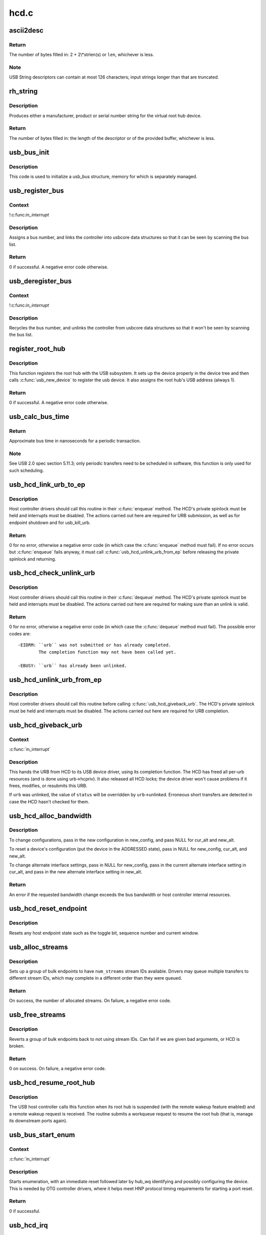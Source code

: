 .. -*- coding: utf-8; mode: rst -*-

=====
hcd.c
=====


.. _`ascii2desc`:

ascii2desc
==========

.. c:function:: unsigned ascii2desc (char const *s, u8 *buf, unsigned len)

    Helper routine for producing UTF-16LE string descriptors

    :param char const \*s:
        Null-terminated ASCII (actually ISO-8859-1) string

    :param u8 \*buf:
        Buffer for USB string descriptor (header + UTF-16LE)

    :param unsigned len:
        Length (in bytes; may be odd) of descriptor buffer.



.. _`ascii2desc.return`:

Return
------

The number of bytes filled in: 2 + 2\\*strlen(s) or ``len``\ ,
whichever is less.



.. _`ascii2desc.note`:

Note
----

USB String descriptors can contain at most 126 characters; input
strings longer than that are truncated.



.. _`rh_string`:

rh_string
=========

.. c:function:: unsigned rh_string (int id, struct usb_hcd const *hcd, u8 *data, unsigned len)

    provides string descriptors for root hub

    :param int id:
        the string ID number (0: langids, 1: serial #, 2: product, 3: vendor)

    :param struct usb_hcd const \*hcd:
        the host controller for this root hub

    :param u8 \*data:
        buffer for output packet

    :param unsigned len:
        length of the provided buffer



.. _`rh_string.description`:

Description
-----------

Produces either a manufacturer, product or serial number string for the
virtual root hub device.



.. _`rh_string.return`:

Return
------

The number of bytes filled in: the length of the descriptor or
of the provided buffer, whichever is less.



.. _`usb_bus_init`:

usb_bus_init
============

.. c:function:: void usb_bus_init (struct usb_bus *bus)

    shared initialization code

    :param struct usb_bus \*bus:
        the bus structure being initialized



.. _`usb_bus_init.description`:

Description
-----------

This code is used to initialize a usb_bus structure, memory for which is
separately managed.



.. _`usb_register_bus`:

usb_register_bus
================

.. c:function:: int usb_register_bus (struct usb_bus *bus)

    registers the USB host controller with the usb core

    :param struct usb_bus \*bus:
        pointer to the bus to register



.. _`usb_register_bus.context`:

Context
-------

!:c:func:`in_interrupt`



.. _`usb_register_bus.description`:

Description
-----------

Assigns a bus number, and links the controller into usbcore data
structures so that it can be seen by scanning the bus list.



.. _`usb_register_bus.return`:

Return
------

0 if successful. A negative error code otherwise.



.. _`usb_deregister_bus`:

usb_deregister_bus
==================

.. c:function:: void usb_deregister_bus (struct usb_bus *bus)

    deregisters the USB host controller

    :param struct usb_bus \*bus:
        pointer to the bus to deregister



.. _`usb_deregister_bus.context`:

Context
-------

!:c:func:`in_interrupt`



.. _`usb_deregister_bus.description`:

Description
-----------

Recycles the bus number, and unlinks the controller from usbcore data
structures so that it won't be seen by scanning the bus list.



.. _`register_root_hub`:

register_root_hub
=================

.. c:function:: int register_root_hub (struct usb_hcd *hcd)

    called by usb_add_hcd() to register a root hub

    :param struct usb_hcd \*hcd:
        host controller for this root hub



.. _`register_root_hub.description`:

Description
-----------

This function registers the root hub with the USB subsystem.  It sets up
the device properly in the device tree and then calls :c:func:`usb_new_device`
to register the usb device.  It also assigns the root hub's USB address
(always 1).



.. _`register_root_hub.return`:

Return
------

0 if successful. A negative error code otherwise.



.. _`usb_calc_bus_time`:

usb_calc_bus_time
=================

.. c:function:: long usb_calc_bus_time (int speed, int is_input, int isoc, int bytecount)

    approximate periodic transaction time in nanoseconds

    :param int speed:
        from dev->speed; USB_SPEED_{LOW,FULL,HIGH}

    :param int is_input:
        true iff the transaction sends data to the host

    :param int isoc:
        true for isochronous transactions, false for interrupt ones

    :param int bytecount:
        how many bytes in the transaction.



.. _`usb_calc_bus_time.return`:

Return
------

Approximate bus time in nanoseconds for a periodic transaction.



.. _`usb_calc_bus_time.note`:

Note
----

See USB 2.0 spec section 5.11.3; only periodic transfers need to be
scheduled in software, this function is only used for such scheduling.



.. _`usb_hcd_link_urb_to_ep`:

usb_hcd_link_urb_to_ep
======================

.. c:function:: int usb_hcd_link_urb_to_ep (struct usb_hcd *hcd, struct urb *urb)

    add an URB to its endpoint queue

    :param struct usb_hcd \*hcd:
        host controller to which ``urb`` was submitted

    :param struct urb \*urb:
        URB being submitted



.. _`usb_hcd_link_urb_to_ep.description`:

Description
-----------

Host controller drivers should call this routine in their :c:func:`enqueue`
method.  The HCD's private spinlock must be held and interrupts must
be disabled.  The actions carried out here are required for URB
submission, as well as for endpoint shutdown and for usb_kill_urb.



.. _`usb_hcd_link_urb_to_ep.return`:

Return
------

0 for no error, otherwise a negative error code (in which case
the :c:func:`enqueue` method must fail).  If no error occurs but :c:func:`enqueue` fails
anyway, it must call :c:func:`usb_hcd_unlink_urb_from_ep` before releasing
the private spinlock and returning.



.. _`usb_hcd_check_unlink_urb`:

usb_hcd_check_unlink_urb
========================

.. c:function:: int usb_hcd_check_unlink_urb (struct usb_hcd *hcd, struct urb *urb, int status)

    check whether an URB may be unlinked

    :param struct usb_hcd \*hcd:
        host controller to which ``urb`` was submitted

    :param struct urb \*urb:
        URB being checked for unlinkability

    :param int status:
        error code to store in ``urb`` if the unlink succeeds



.. _`usb_hcd_check_unlink_urb.description`:

Description
-----------

Host controller drivers should call this routine in their :c:func:`dequeue`
method.  The HCD's private spinlock must be held and interrupts must
be disabled.  The actions carried out here are required for making
sure than an unlink is valid.



.. _`usb_hcd_check_unlink_urb.return`:

Return
------

0 for no error, otherwise a negative error code (in which case
the :c:func:`dequeue` method must fail).  The possible error codes are::

        -EIDRM: ``urb`` was not submitted or has already completed.
                The completion function may not have been called yet.

        -EBUSY: ``urb`` has already been unlinked.



.. _`usb_hcd_unlink_urb_from_ep`:

usb_hcd_unlink_urb_from_ep
==========================

.. c:function:: void usb_hcd_unlink_urb_from_ep (struct usb_hcd *hcd, struct urb *urb)

    remove an URB from its endpoint queue

    :param struct usb_hcd \*hcd:
        host controller to which ``urb`` was submitted

    :param struct urb \*urb:
        URB being unlinked



.. _`usb_hcd_unlink_urb_from_ep.description`:

Description
-----------

Host controller drivers should call this routine before calling
:c:func:`usb_hcd_giveback_urb`.  The HCD's private spinlock must be held and
interrupts must be disabled.  The actions carried out here are required
for URB completion.



.. _`usb_hcd_giveback_urb`:

usb_hcd_giveback_urb
====================

.. c:function:: void usb_hcd_giveback_urb (struct usb_hcd *hcd, struct urb *urb, int status)

    return URB from HCD to device driver

    :param struct usb_hcd \*hcd:
        host controller returning the URB

    :param struct urb \*urb:
        urb being returned to the USB device driver.

    :param int status:
        completion status code for the URB.



.. _`usb_hcd_giveback_urb.context`:

Context
-------

:c:func:`in_interrupt`



.. _`usb_hcd_giveback_urb.description`:

Description
-----------

This hands the URB from HCD to its USB device driver, using its
completion function.  The HCD has freed all per-urb resources
(and is done using urb->hcpriv).  It also released all HCD locks;
the device driver won't cause problems if it frees, modifies,
or resubmits this URB.

If ``urb`` was unlinked, the value of ``status`` will be overridden by
``urb``\ ->unlinked.  Erroneous short transfers are detected in case
the HCD hasn't checked for them.



.. _`usb_hcd_alloc_bandwidth`:

usb_hcd_alloc_bandwidth
=======================

.. c:function:: int usb_hcd_alloc_bandwidth (struct usb_device *udev, struct usb_host_config *new_config, struct usb_host_interface *cur_alt, struct usb_host_interface *new_alt)

    check whether a new bandwidth setting exceeds the bus bandwidth

    :param struct usb_device \*udev:
        target :c:type:`struct usb_device <usb_device>`

    :param struct usb_host_config \*new_config:
        new configuration to install

    :param struct usb_host_interface \*cur_alt:
        the current alternate interface setting

    :param struct usb_host_interface \*new_alt:
        alternate interface setting that is being installed



.. _`usb_hcd_alloc_bandwidth.description`:

Description
-----------

To change configurations, pass in the new configuration in new_config,
and pass NULL for cur_alt and new_alt.

To reset a device's configuration (put the device in the ADDRESSED state),
pass in NULL for new_config, cur_alt, and new_alt.

To change alternate interface settings, pass in NULL for new_config,
pass in the current alternate interface setting in cur_alt,
and pass in the new alternate interface setting in new_alt.



.. _`usb_hcd_alloc_bandwidth.return`:

Return
------

An error if the requested bandwidth change exceeds the
bus bandwidth or host controller internal resources.



.. _`usb_hcd_reset_endpoint`:

usb_hcd_reset_endpoint
======================

.. c:function:: void usb_hcd_reset_endpoint (struct usb_device *udev, struct usb_host_endpoint *ep)

    reset host endpoint state

    :param struct usb_device \*udev:
        USB device.

    :param struct usb_host_endpoint \*ep:
        the endpoint to reset.



.. _`usb_hcd_reset_endpoint.description`:

Description
-----------

Resets any host endpoint state such as the toggle bit, sequence
number and current window.



.. _`usb_alloc_streams`:

usb_alloc_streams
=================

.. c:function:: int usb_alloc_streams (struct usb_interface *interface, struct usb_host_endpoint **eps, unsigned int num_eps, unsigned int num_streams, gfp_t mem_flags)

    allocate bulk endpoint stream IDs.

    :param struct usb_interface \*interface:
        alternate setting that includes all endpoints.

    :param struct usb_host_endpoint \*\*eps:
        array of endpoints that need streams.

    :param unsigned int num_eps:
        number of endpoints in the array.

    :param unsigned int num_streams:
        number of streams to allocate.

    :param gfp_t mem_flags:
        flags hcd should use to allocate memory.



.. _`usb_alloc_streams.description`:

Description
-----------

Sets up a group of bulk endpoints to have ``num_streams`` stream IDs available.
Drivers may queue multiple transfers to different stream IDs, which may
complete in a different order than they were queued.



.. _`usb_alloc_streams.return`:

Return
------

On success, the number of allocated streams. On failure, a negative
error code.



.. _`usb_free_streams`:

usb_free_streams
================

.. c:function:: int usb_free_streams (struct usb_interface *interface, struct usb_host_endpoint **eps, unsigned int num_eps, gfp_t mem_flags)

    free bulk endpoint stream IDs.

    :param struct usb_interface \*interface:
        alternate setting that includes all endpoints.

    :param struct usb_host_endpoint \*\*eps:
        array of endpoints to remove streams from.

    :param unsigned int num_eps:
        number of endpoints in the array.

    :param gfp_t mem_flags:
        flags hcd should use to allocate memory.



.. _`usb_free_streams.description`:

Description
-----------

Reverts a group of bulk endpoints back to not using stream IDs.
Can fail if we are given bad arguments, or HCD is broken.



.. _`usb_free_streams.return`:

Return
------

0 on success. On failure, a negative error code.



.. _`usb_hcd_resume_root_hub`:

usb_hcd_resume_root_hub
=======================

.. c:function:: void usb_hcd_resume_root_hub (struct usb_hcd *hcd)

    called by HCD to resume its root hub

    :param struct usb_hcd \*hcd:
        host controller for this root hub



.. _`usb_hcd_resume_root_hub.description`:

Description
-----------

The USB host controller calls this function when its root hub is
suspended (with the remote wakeup feature enabled) and a remote
wakeup request is received.  The routine submits a workqueue request
to resume the root hub (that is, manage its downstream ports again).



.. _`usb_bus_start_enum`:

usb_bus_start_enum
==================

.. c:function:: int usb_bus_start_enum (struct usb_bus *bus, unsigned port_num)

    start immediate enumeration (for OTG)

    :param struct usb_bus \*bus:
        the bus (must use hcd framework)

    :param unsigned port_num:
        1-based number of port; usually bus->otg_port



.. _`usb_bus_start_enum.context`:

Context
-------

:c:func:`in_interrupt`



.. _`usb_bus_start_enum.description`:

Description
-----------

Starts enumeration, with an immediate reset followed later by
hub_wq identifying and possibly configuring the device.
This is needed by OTG controller drivers, where it helps meet
HNP protocol timing requirements for starting a port reset.



.. _`usb_bus_start_enum.return`:

Return
------

0 if successful.



.. _`usb_hcd_irq`:

usb_hcd_irq
===========

.. c:function:: irqreturn_t usb_hcd_irq (int irq, void *__hcd)

    hook IRQs to HCD framework (bus glue)

    :param int irq:
        the IRQ being raised

    :param void \*__hcd:
        pointer to the HCD whose IRQ is being signaled



.. _`usb_hcd_irq.description`:

Description
-----------

If the controller isn't HALTed, calls the driver's irq handler.
Checks whether the controller is now dead.



.. _`usb_hcd_irq.return`:

Return
------

``IRQ_HANDLED`` if the IRQ was handled. ``IRQ_NONE`` otherwise.



.. _`usb_hc_died`:

usb_hc_died
===========

.. c:function:: void usb_hc_died (struct usb_hcd *hcd)

    report abnormal shutdown of a host controller (bus glue)

    :param struct usb_hcd \*hcd:
        pointer to the HCD representing the controller



.. _`usb_hc_died.description`:

Description
-----------

This is called by bus glue to report a USB host controller that died
while operations may still have been pending.  It's called automatically
by the PCI glue, so only glue for non-PCI busses should need to call it.

Only call this function with the primary HCD.



.. _`usb_create_shared_hcd`:

usb_create_shared_hcd
=====================

.. c:function:: struct usb_hcd *usb_create_shared_hcd (const struct hc_driver *driver, struct device *dev, const char *bus_name, struct usb_hcd *primary_hcd)

    create and initialize an HCD structure

    :param const struct hc_driver \*driver:
        HC driver that will use this hcd

    :param struct device \*dev:
        device for this HC, stored in hcd->self.controller

    :param const char \*bus_name:
        value to store in hcd->self.bus_name

    :param struct usb_hcd \*primary_hcd:
        a pointer to the usb_hcd structure that is sharing the
        PCI device.  Only allocate certain resources for the primary HCD



.. _`usb_create_shared_hcd.context`:

Context
-------

!:c:func:`in_interrupt`



.. _`usb_create_shared_hcd.description`:

Description
-----------

Allocate a struct usb_hcd, with extra space at the end for the
HC driver's private data.  Initialize the generic members of the
hcd structure.



.. _`usb_create_shared_hcd.return`:

Return
------

On success, a pointer to the created and initialized HCD structure.
On failure (e.g. if memory is unavailable), ``NULL``\ .



.. _`usb_create_hcd`:

usb_create_hcd
==============

.. c:function:: struct usb_hcd *usb_create_hcd (const struct hc_driver *driver, struct device *dev, const char *bus_name)

    create and initialize an HCD structure

    :param const struct hc_driver \*driver:
        HC driver that will use this hcd

    :param struct device \*dev:
        device for this HC, stored in hcd->self.controller

    :param const char \*bus_name:
        value to store in hcd->self.bus_name



.. _`usb_create_hcd.context`:

Context
-------

!:c:func:`in_interrupt`



.. _`usb_create_hcd.description`:

Description
-----------

Allocate a struct usb_hcd, with extra space at the end for the
HC driver's private data.  Initialize the generic members of the
hcd structure.



.. _`usb_create_hcd.return`:

Return
------

On success, a pointer to the created and initialized HCD
structure. On failure (e.g. if memory is unavailable), ``NULL``\ .



.. _`usb_add_hcd`:

usb_add_hcd
===========

.. c:function:: int usb_add_hcd (struct usb_hcd *hcd, unsigned int irqnum, unsigned long irqflags)

    finish generic HCD structure initialization and register

    :param struct usb_hcd \*hcd:
        the usb_hcd structure to initialize

    :param unsigned int irqnum:
        Interrupt line to allocate

    :param unsigned long irqflags:
        Interrupt type flags



.. _`usb_add_hcd.finish-the-remaining-parts-of-generic-hcd-initialization`:

Finish the remaining parts of generic HCD initialization
--------------------------------------------------------

allocate the
buffers of consistent memory, register the bus, request the IRQ line,
and call the driver's :c:func:`reset` and :c:func:`start` routines.



.. _`usb_remove_hcd`:

usb_remove_hcd
==============

.. c:function:: void usb_remove_hcd (struct usb_hcd *hcd)

    shutdown processing for generic HCDs

    :param struct usb_hcd \*hcd:
        the usb_hcd structure to remove



.. _`usb_remove_hcd.context`:

Context
-------

!:c:func:`in_interrupt`



.. _`usb_remove_hcd.description`:

Description
-----------

Disconnects the root hub, then reverses the effects of :c:func:`usb_add_hcd`,
invoking the HCD's :c:func:`stop` method.

